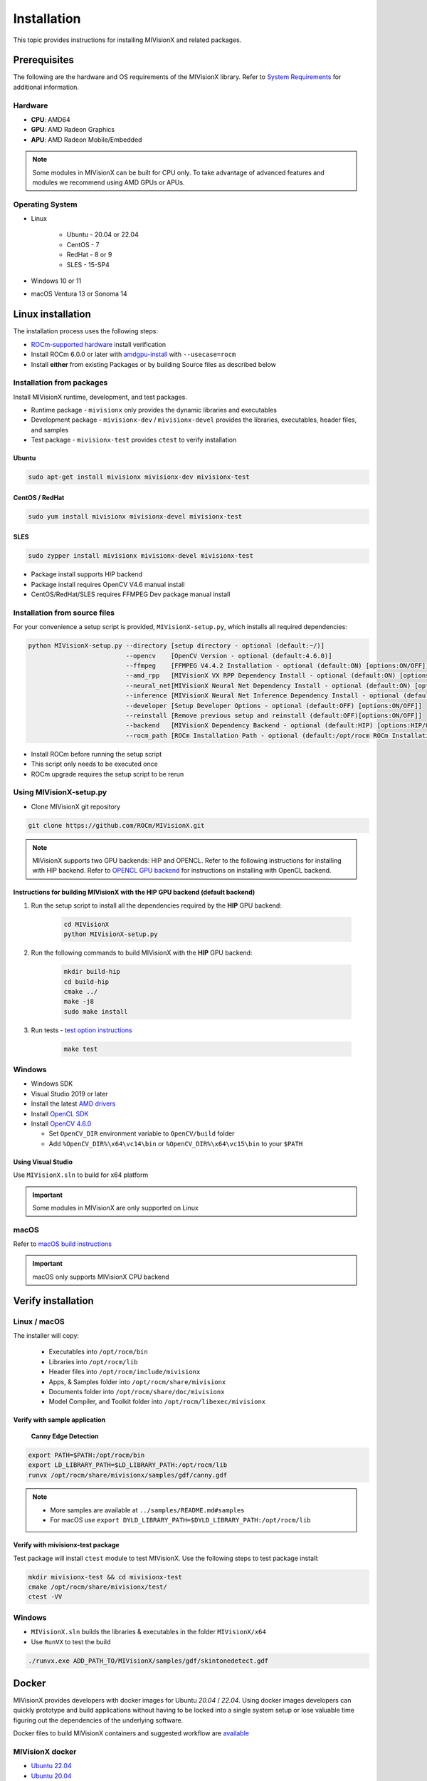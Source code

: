 .. meta::
  :description: MIVisionX API
  :keywords: MIVisionX, ROCm, API, reference, data type, support

.. _installation:

******************************************
Installation
******************************************

This topic provides instructions for installing MIVisionX and related packages.

Prerequisites
=======================

The following are the hardware and OS requirements of the MIVisionX library. Refer to `System Requirements <https://rocm.docs.amd.com/projects/install-on-linux/en/latest/reference/system-requirements.html>`_ for additional information. 

Hardware
---------------------

* **CPU**: AMD64 
* **GPU**: AMD Radeon Graphics 
* **APU**: AMD Radeon Mobile/Embedded 

.. note::
    Some modules in MIVisionX can be built for CPU only. To take advantage of advanced features and modules we recommend using AMD GPUs or APUs.

Operating System
------------------

* Linux

    * Ubuntu - 20.04 or 22.04
    * CentOS - 7
    * RedHat - 8 or 9
    * SLES - 15-SP4

* Windows 10 or 11
* macOS Ventura 13 or Sonoma 14


Linux installation
===========================

The installation process uses the following steps:

* `ROCm-supported hardware <https://rocm.docs.amd.com/projects/install-on-linux/en/latest/reference/system-requirements.html>`_ install verification
* Install ROCm 6.0.0 or later with `amdgpu-install <https://rocm.docs.amd.com/projects/install-on-linux/en/latest/how-to/amdgpu-install.html>`_ with ``--usecase=rocm``
* Install **either** from existing Packages or by building Source files as described below

Installation from packages
------------------------------

Install MIVisionX runtime, development, and test packages. 

* Runtime package - ``mivisionx`` only provides the dynamic libraries and executables
* Development package - ``mivisionx-dev`` / ``mivisionx-devel`` provides the libraries, executables, header files, and samples
* Test package - ``mivisionx-test`` provides ``ctest`` to verify installation

Ubuntu
^^^^^^^^^^^^^^^^^^^^^^^^^^^

.. code-block:: shell

    sudo apt-get install mivisionx mivisionx-dev mivisionx-test


CentOS / RedHat
^^^^^^^^^^^^^^^^^^^^^^^^^^^

.. code-block:: shell

    sudo yum install mivisionx mivisionx-devel mivisionx-test


SLES
^^^^^^^^^^^^^^^^^^^^^^^^^^^

.. code-block:: shell

    sudo zypper install mivisionx mivisionx-devel mivisionx-test


* Package install supports HIP backend
* Package install requires OpenCV V4.6 manual install
* CentOS/RedHat/SLES requires FFMPEG Dev package manual install


Installation from source files
-------------------------------------

For your convenience a setup script is provided, ``MIVisionX-setup.py``, which installs all required dependencies:

.. code-block:: shell

  python MIVisionX-setup.py --directory [setup directory - optional (default:~/)]
                            --opencv    [OpenCV Version - optional (default:4.6.0)]
                            --ffmpeg    [FFMPEG V4.4.2 Installation - optional (default:ON) [options:ON/OFF]]
                            --amd_rpp   [MIVisionX VX RPP Dependency Install - optional (default:ON) [options:ON/OFF]]
                            --neural_net[MIVisionX Neural Net Dependency Install - optional (default:ON) [options:ON/OFF]]
                            --inference [MIVisionX Neural Net Inference Dependency Install - optional (default:ON) [options:ON/OFF]]
                            --developer [Setup Developer Options - optional (default:OFF) [options:ON/OFF]]
                            --reinstall [Remove previous setup and reinstall (default:OFF)[options:ON/OFF]]
                            --backend   [MIVisionX Dependency Backend - optional (default:HIP) [options:HIP/OCL/CPU]]
                            --rocm_path [ROCm Installation Path - optional (default:/opt/rocm ROCm Installation Required)]


* Install ROCm before running the setup script
* This script only needs to be executed once
* ROCm upgrade requires the setup script to be rerun

Using MIVisionX-setup.py 
--------------------------------

* Clone MIVisionX git repository

.. code-block:: shell

  git clone https://github.com/ROCm/MIVisionX.git

.. note::
    
    MIVisionX supports two GPU backends: HIP and OPENCL. 
    Refer to the following instructions for installing with HIP backend. 
    Refer to `OPENCL GPU backend <https://github.com/ROCm/MIVisionX/wiki/OpenCL-Backend>`_ 
    for instructions on installing with OpenCL backend. 

Instructions for building MIVisionX with the **HIP** GPU backend (default backend)
^^^^^^^^^^^^^^^^^^^^^^^^^^^^^^^^^^^^^^^^^^^^^^^^^^^^^^^^^^^^^^^^^^^^^^^^^^^^^^^^^^^

#. Run the setup script to install all the dependencies required by the **HIP** GPU backend:
  
    .. code-block:: shell

        cd MIVisionX
        python MIVisionX-setup.py


#. Run the following commands to build MIVisionX with the **HIP** GPU backend:

    .. code-block:: shell

        mkdir build-hip
        cd build-hip
        cmake ../
        make -j8
        sudo make install

#. Run tests - `test option instructions <https://github.com/ROCm/MIVisionX/wiki/CTest>`_

    .. code-block:: shell

        make test


Windows
------------------

* Windows SDK
* Visual Studio 2019 or later
* Install the latest `AMD drivers <https://www.amd.com/en/support>`_
* Install `OpenCL SDK <https://github.com/GPUOpen-LibrariesAndSDKs/OCL-SDK/releases/tag/1.0>`_
* Install `OpenCV 4.6.0 <https://github.com/opencv/opencv/releases/tag/4.6.0>`_

  * Set ``OpenCV_DIR`` environment variable to ``OpenCV/build`` folder
  * Add ``%OpenCV_DIR%\x64\vc14\bin`` or ``%OpenCV_DIR%\x64\vc15\bin`` to your ``$PATH``


Using Visual Studio
^^^^^^^^^^^^^^^^^^^^^^^

Use ``MIVisionX.sln`` to build for x64 platform

.. important::

    Some modules in MIVisionX are only supported on Linux

macOS
------------------

Refer to `macOS build instructions <https://github.com/ROCm/MIVisionX/wiki/macOS#macos-build-instructions>`_

.. important::

    macOS only supports MIVisionX CPU backend

Verify installation
=========================

Linux / macOS
-------------------------

The installer will copy: 

  + Executables into ``/opt/rocm/bin``
  + Libraries into ``/opt/rocm/lib``
  + Header files into ``/opt/rocm/include/mivisionx``
  + Apps, & Samples folder into ``/opt/rocm/share/mivisionx``
  + Documents folder into ``/opt/rocm/share/doc/mivisionx``
  + Model Compiler, and Toolkit folder into ``/opt/rocm/libexec/mivisionx``


Verify with sample application
^^^^^^^^^^^^^^^^^^^^^^^^^^^^^^^^^^^

  **Canny Edge Detection**

.. image:: ../../samples/images/canny_image.PNG
   :alt: Canny Image

.. code-block:: shell

    export PATH=$PATH:/opt/rocm/bin
    export LD_LIBRARY_PATH=$LD_LIBRARY_PATH:/opt/rocm/lib
    runvx /opt/rocm/share/mivisionx/samples/gdf/canny.gdf

.. note::

    * More samples are available at ``../samples/README.md#samples``
    * For macOS use ``export DYLD_LIBRARY_PATH=$DYLD_LIBRARY_PATH:/opt/rocm/lib``


Verify with mivisionx-test package
^^^^^^^^^^^^^^^^^^^^^^^^^^^^^^^^^^^^^^

Test package will install ``ctest`` module to test MIVisionX. Use the following steps to test package install:

.. code-block:: shell

    mkdir mivisionx-test && cd mivisionx-test
    cmake /opt/rocm/share/mivisionx/test/
    ctest -VV


Windows
---------------------

* ``MIVisionX.sln`` builds the libraries & executables in the folder ``MIVisionX/x64``
* Use ``RunVX`` to test the build

.. code-block:: shell

    ./runvx.exe ADD_PATH_TO/MIVisionX/samples/gdf/skintonedetect.gdf


Docker
=====================

MIVisionX provides developers with docker images for Ubuntu `20.04` / `22.04`. Using docker images developers can quickly prototype and build applications without having to be locked into a single system setup or lose valuable time figuring out the dependencies of the underlying software.

Docker files to build MIVisionX containers and suggested workflow are `available <docker/README.md#mivisionx-docker>`_

MIVisionX docker
---------------------------

* `Ubuntu 22.04 <https://cloud.docker.com/repository/docker/mivisionx/ubuntu-22.04>`_
* `Ubuntu 20.04 <https://cloud.docker.com/repository/docker/mivisionx/ubuntu-20.04>`_

Tested configurations
--------------------------------

* Windows 10 or 11
* Linux distribution

  + Ubuntu - 20.04 or 22.04
  + CentOS - 7
  + RHEL - 8 or 9
  + SLES - 15-SP4

* ROCm: rocm-core - 6.1.0.60100
* RPP - 1.5.0.60100
* miopen-hip - 3.1.0.60100
* migraphx - 2.9.0.60100
* OpenCV - `4.6.0 <https://github.com/opencv/opencv/releases/tag/4.6.0>`_
* FFMPEG - `n4.4.2 <https://github.com/FFmpeg/FFmpeg/releases/tag/n4.4.2>`_
* Dependencies for all the above packages
* MIVisionX Setup Script - V2.7.0

Known issues
-------------------

* OpenCV 4.X support for some apps missing
* MIVisionX Package install requires manual prerequisites installation 

MIVisionX dependency map
====================================

.. # COMMENT: The following lines define objects for use in the tabel below. 
.. |br| raw:: html 

    <br />

.. |green-sq| image:: https://raw.githubusercontent.com/ROCm/MIVisionX/master/docs/data/green_square.png
    :alt: Green Square
.. |blue-sq| image:: https://raw.githubusercontent.com/ROCm/MIVisionX/master/docs/data/blue_square.png
    :alt: Blue Square
.. |ub-lvl1| image:: https://img.shields.io/docker/v/kiritigowda/ubuntu-18.04/mivisionx-level-1?style=flat-square
    :alt: Ubuntu 18.04 Level 1
.. |ub-lvl2| image:: https://img.shields.io/docker/v/kiritigowda/ubuntu-18.04/mivisionx-level-2?style=flat-square
    :alt: Ubuntu 18.04 Level 1
.. |ub-lvl3| image:: https://img.shields.io/docker/v/kiritigowda/ubuntu-18.04/mivisionx-level-3?style=flat-square
    :alt: Ubuntu 18.04 Level 1
.. |ub-lvl4| image:: https://img.shields.io/docker/v/kiritigowda/ubuntu-18.04/mivisionx-level-4?style=flat-square
    :alt: Ubuntu 18.04 Level 1
.. |ub-lvl5| image:: https://img.shields.io/docker/v/kiritigowda/ubuntu-18.04/mivisionx-level-5?style=flat-square
    :alt: Ubuntu 18.04 Level 1


**Docker Image:** |br|
``sudo docker build -f docker/ubuntu20/{DOCKER_LEVEL_FILE_NAME}.dockerfile -t {mivisionx-level-NUMBER} .``

* |green-sq| New component added to the level
* |blue-sq| Existing component from the previous level

.. csv-table::
  :widths: 5, 5, 8, 16, 5

    **Build Level**, **MIVisionX Dependencies**, **Modules**, **Libraries and Executables**, **Docker Tag**
    Level_1, cmake |br| gcc |br| g++, amd_openvx  |br| utilities, |green-sq| ``libopenvx.so`` - OpenVX Lib - CPU |br| |green-sq| ``libvxu.so`` - OpenVX immediate node Lib - CPU |br| |green-sq| ``runvx`` - OpenVX Graph Executor - CPU with Display OFF, |ub-lvl1|
    Level_2, ROCm HIP |br| +Level 1, amd_openvx |br| amd_openvx_extensions |br| utilities, |green-sq| ``libopenvx.so``  - OpenVX Lib - CPU/GPU |br| |green-sq| ``libvxu.so`` - OpenVX immediate node Lib - CPU/GPU |br| |green-sq| ``runvx`` - OpenVX Graph Executor - Display OFF, |ub-lvl2|
    Level_3, OpenCV |br| FFMPEG |br| +Level 2, amd_openvx |br| amd_openvx_extensions |br| utilities, |blue-sq| ``libopenvx.so`` - OpenVX Lib |br| |blue-sq| ``libvxu.so`` - OpenVX immediate node Lib |br| |green-sq| ``libvx_amd_media.so`` - OpenVX Media Extension |br| |green-sq| ``libvx_opencv.so`` - OpenVX OpenCV InterOp Extension |br| |green-sq| ``mv_compile`` - Neural Net Model Compile |br| |green-sq| ``runvx`` - OpenVX Graph Executor - Display ON, |ub-lvl3|
    Level_4, MIOpen |br| MIGraphX |br| ProtoBuf |br| +Level 3, amd_openvx |br| amd_openvx_extensions |br| apps |br| utilities, |blue-sq| ``libopenvx.so`` - OpenVX Lib |br| |blue-sq| ``libvxu.so`` - OpenVX immediate node Lib |br| |blue-sq| ``libvx_amd_media.so`` - OpenVX Media Extension |br| |blue-sq| ``libvx_opencv.so`` - OpenVX OpenCV InterOp Extension |br| |blue-sq| ``mv_compile`` - Neural Net Model Compile |br| |blue-sq| ``runvx`` - OpenVX Graph Executor - Display ON |br| |green-sq| ``libvx_nn.so`` - OpenVX Neural Net Extension, |ub-lvl4|
    Level_5, AMD_RPP |br| RPP deps |br| +Level 4, amd_openvx |br| amd_openvx_extensions |br| apps |br| AMD VX RPP |br| utilities, |blue-sq| ``libopenvx.so``  - OpenVX Lib |br| |blue-sq| ``libvxu.so`` - OpenVX immediate node Lib |br| |blue-sq| ``libvx_amd_media.so`` - OpenVX Media Extension |br| |blue-sq| ``libvx_opencv.so`` - OpenVX OpenCV InterOp Extension |br| |blue-sq| ``mv_compile`` - Neural Net Model Compile |br| |blue-sq| ``runvx`` - OpenVX Graph Executor - Display ON |br| |blue-sq| ``libvx_nn.so`` - OpenVX Neural Net Extension |br| |green-sq| ``libvx_rpp.so`` - OpenVX RPP Extension, |ub-lvl5|


.. note::
    OpenVX and the OpenVX logo are trademarks of the Khronos Group Inc.

